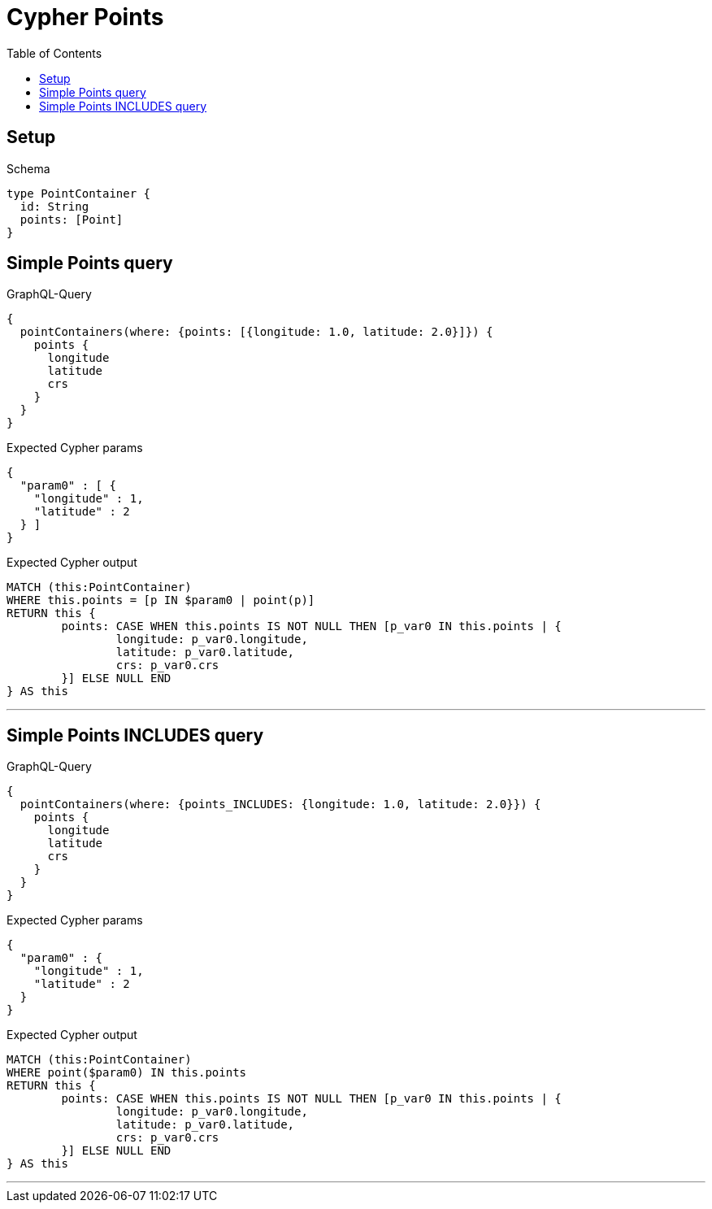 :toc:
:toclevels: 42

= Cypher Points

== Setup

.Schema
[source,graphql,schema=true]
----
type PointContainer {
  id: String
  points: [Point]
}
----

== Simple Points query

.GraphQL-Query
[source,graphql]
----
{
  pointContainers(where: {points: [{longitude: 1.0, latitude: 2.0}]}) {
    points {
      longitude
      latitude
      crs
    }
  }
}
----

.Expected Cypher params
[source,json]
----
{
  "param0" : [ {
    "longitude" : 1,
    "latitude" : 2
  } ]
}
----

.Expected Cypher output
[source,cypher]
----
MATCH (this:PointContainer)
WHERE this.points = [p IN $param0 | point(p)]
RETURN this {
	points: CASE WHEN this.points IS NOT NULL THEN [p_var0 IN this.points | {
		longitude: p_var0.longitude,
		latitude: p_var0.latitude,
		crs: p_var0.crs
	}] ELSE NULL END
} AS this
----

'''

== Simple Points INCLUDES query

.GraphQL-Query
[source,graphql]
----
{
  pointContainers(where: {points_INCLUDES: {longitude: 1.0, latitude: 2.0}}) {
    points {
      longitude
      latitude
      crs
    }
  }
}
----

.Expected Cypher params
[source,json]
----
{
  "param0" : {
    "longitude" : 1,
    "latitude" : 2
  }
}
----

.Expected Cypher output
[source,cypher]
----
MATCH (this:PointContainer)
WHERE point($param0) IN this.points
RETURN this {
	points: CASE WHEN this.points IS NOT NULL THEN [p_var0 IN this.points | {
		longitude: p_var0.longitude,
		latitude: p_var0.latitude,
		crs: p_var0.crs
	}] ELSE NULL END
} AS this
----

'''

